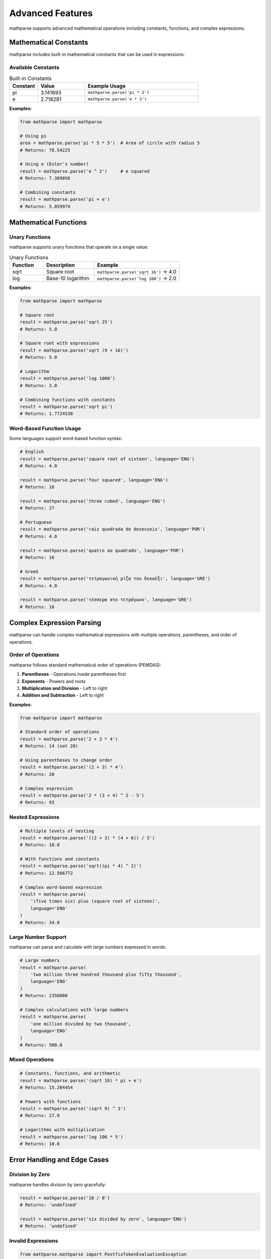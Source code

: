 Advanced Features
=================

mathparse supports advanced mathematical operations including constants, functions, and complex expressions.

Mathematical Constants
-----------------------

mathparse includes built-in mathematical constants that can be used in expressions:

Available Constants
+++++++++++++++++++

.. list-table:: Built-in Constants
   :widths: 15 25 60
   :header-rows: 1

   * - Constant
     - Value
     - Example Usage
   * - pi
     - 3.141693
     - ``mathparse.parse('pi * 2')``
   * - e
     - 2.718281
     - ``mathparse.parse('e * 3')``

**Examples:**

.. code-block:: python

    from mathparse import mathparse

    # Using pi
    area = mathparse.parse('pi * 5 * 5')  # Area of circle with radius 5
    # Returns: 78.54225

    # Using e (Euler's number)
    result = mathparse.parse('e ^ 2')     # e squared
    # Returns: 7.389056

    # Combining constants
    result = mathparse.parse('pi + e')
    # Returns: 5.859974

Mathematical Functions
----------------------

Unary Functions
+++++++++++++++

mathparse supports unary functions that operate on a single value:

.. list-table:: Unary Functions
   :widths: 20 30 50
   :header-rows: 1

   * - Function
     - Description
     - Example
   * - sqrt
     - Square root
     - ``mathparse.parse('sqrt 16')`` → 4.0
   * - log
     - Base-10 logarithm
     - ``mathparse.parse('log 100')`` → 2.0

**Examples:**

.. code-block:: python

    from mathparse import mathparse

    # Square root
    result = mathparse.parse('sqrt 25')
    # Returns: 5.0

    # Square root with expressions
    result = mathparse.parse('sqrt (9 + 16)')
    # Returns: 5.0

    # Logarithm
    result = mathparse.parse('log 1000')
    # Returns: 3.0

    # Combining functions with constants
    result = mathparse.parse('sqrt pi')
    # Returns: 1.7724530

Word-Based Function Usage
+++++++++++++++++++++++++

Some languages support word-based function syntax:

.. code-block:: python

    # English
    result = mathparse.parse('square root of sixteen', language='ENG')
    # Returns: 4.0

    result = mathparse.parse('four squared', language='ENG')
    # Returns: 16

    result = mathparse.parse('three cubed', language='ENG')
    # Returns: 27

    # Portuguese
    result = mathparse.parse('raiz quadrada de dezesseis', language='POR')
    # Returns: 4.0

    result = mathparse.parse('quatro ao quadrado', language='POR')
    # Returns: 16

    # Greek
    result = mathparse.parse('τετραγωνική ρίζα του δεκαέξι', language='GRE')
    # Returns: 4.0

    result = mathparse.parse('τέσσερα στο τετράγωνο', language='GRE')
    # Returns: 16

Complex Expression Parsing
---------------------------

mathparse can handle complex mathematical expressions with multiple operations, parentheses, and order of operations.

Order of Operations
+++++++++++++++++++

mathparse follows standard mathematical order of operations (PEMDAS):

1. **Parentheses** - Operations inside parentheses first
2. **Exponents** - Powers and roots
3. **Multiplication and Division** - Left to right
4. **Addition and Subtraction** - Left to right

**Examples:**

.. code-block:: python

    from mathparse import mathparse

    # Standard order of operations
    result = mathparse.parse('2 + 3 * 4')
    # Returns: 14 (not 20)

    # Using parentheses to change order
    result = mathparse.parse('(2 + 3) * 4')
    # Returns: 20

    # Complex expression
    result = mathparse.parse('2 * (3 + 4) ^ 2 - 5')
    # Returns: 93

Nested Expressions
++++++++++++++++++

.. code-block:: python

    # Multiple levels of nesting
    result = mathparse.parse('((2 + 3) * (4 + 6)) / 5')
    # Returns: 10.0

    # With functions and constants
    result = mathparse.parse('sqrt((pi * 4) ^ 2)')
    # Returns: 12.566772

    # Complex word-based expression
    result = mathparse.parse(
        '(five times six) plus (square root of sixteen)',
        language='ENG'
    )
    # Returns: 34.0

Large Number Support
++++++++++++++++++++

mathparse can parse and calculate with large numbers expressed in words:

.. code-block:: python

    # Large numbers
    result = mathparse.parse(
        'two million three hundred thousand plus fifty thousand',
        language='ENG'
    )
    # Returns: 2350000

    # Complex calculations with large numbers
    result = mathparse.parse(
        'one million divided by two thousand',
        language='ENG'
    )
    # Returns: 500.0

Mixed Operations
++++++++++++++++

.. code-block:: python

    # Constants, functions, and arithmetic
    result = mathparse.parse('(sqrt 16) * pi + e')
    # Returns: 15.284454

    # Powers with functions
    result = mathparse.parse('(sqrt 9) ^ 3')
    # Returns: 27.0

    # Logarithms with multiplication
    result = mathparse.parse('log 100 * 5')
    # Returns: 10.0

Error Handling and Edge Cases
------------------------------

Division by Zero
++++++++++++++++

mathparse handles division by zero gracefully:

.. code-block:: python

    result = mathparse.parse('10 / 0')
    # Returns: 'undefined'

    result = mathparse.parse('six divided by zero', language='ENG')
    # Returns: 'undefined'

Invalid Expressions
+++++++++++++++++++

.. code-block:: python

    from mathparse.mathparse import PostfixTokenEvaluationException

    try:
        # Invalid operator
        result = mathparse.parse('5 & 3')  # & is not a valid operator
    except PostfixTokenEvaluationException as e:
        print(f"Evaluation error: {e}")

Decimal Precision
+++++++++++++++++

mathparse uses Python's ``Decimal`` module for division to maintain precision:

.. code-block:: python

    result = mathparse.parse('1 / 3')
    # Returns: Decimal('0.3333333333333333333333333333')

    # Convert to float if needed
    float_result = float(mathparse.parse('1 / 3'))
    # Returns: 0.3333333333333333

Performance Considerations
--------------------------

Expression Complexity
+++++++++++++++++++++

- Simple expressions parse very quickly
- Complex nested expressions require more processing time
- Word-based parsing is slower than numeric parsing due to text processing

Memory Usage
++++++++++++

- mathparse has minimal memory requirements
- Large numbers are handled efficiently using Python's built-in numeric types
- No significant memory overhead for complex expressions

Best Practices
++++++++++++++

1. **Use numeric expressions when possible** for better performance
2. **Validate language codes** before processing user input
3. **Handle exceptions** appropriately in production code
4. **Consider caching** results for frequently calculated expressions

.. code-block:: python

    from mathparse import mathparse
    from mathparse.mathwords import InvalidLanguageCodeException
    from mathparse.mathparse import PostfixTokenEvaluationException

    def safe_parse(expression, language=None):
        """Safely parse a mathematical expression with error handling."""
        try:
            return mathparse.parse(expression, language=language)
        except InvalidLanguageCodeException:
            return "Error: Invalid language code"
        except PostfixTokenEvaluationException:
            return "Error: Could not evaluate expression"
        except Exception as e:
            return f"Error: {str(e)}"

    # Usage
    result = safe_parse('five plus three', 'ENG')
    # Returns: 8

    result = safe_parse('invalid expression', 'INVALID')
    # Returns: "Error: Invalid language code"
